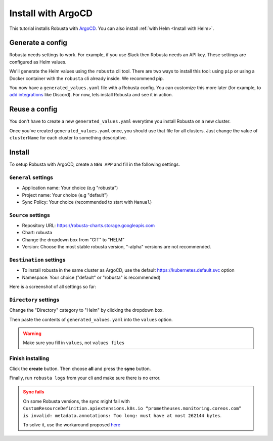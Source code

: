 Install with ArgoCD
==============================

This tutorial installs Robusta with `ArgoCD <https://argoproj.github.io/cd>`_. You can also install :ref:`with Helm <Install with Helm>`.

Generate a config
-----------------------------------

Robusta needs settings to work. For example, if you use Slack then Robusta needs an API key. These settings are configured as Helm values.

We'll generate the Helm values using the ``robusta`` cli tool. There are two ways to install this tool: using ``pip`` or using a Docker container with the ``robusta`` cli already inside. We recommend pip.

.. tab-set::    

    .. tab-item:: pip
        :name: pip-cli-tab

        Install the ``robusta`` cli tool with ``pip``:

        .. code-block:: bash
            :name: cb-pip-install

            pip install -U robusta-cli --no-cache

        Run the ``robusta`` cli tool to generate a Helm values file:

        .. code-block:: bash
           :name: cb-robusta-gen-config

            robusta gen-config

        .. admonition:: System Requirements
            :class: warning

            Python 3.7 or higher is required.

            On systems with both Python 2 and Python 3, make sure you run ``pip3``

            You also must have Python's script directory in your PATH. When this is not the case, errors like ``command not found: robusta`` occur. See :ref:`Common Errors` to fix this.

    .. tab-item:: docker
        :name: docker-cli-tab

        Download the robusta script and grant execute permissions:

        .. code-block:: bash
            :name: cb-docker-cli-download

            curl -fsSL -o robusta https://docs.robusta.dev/master/_static/robusta
            chmod +x robusta

        Run the ``robusta`` cli tool to generate a Helm values file:

        .. code-block:: bash
            :name: cb-docker-cli-example

            ./robusta version

        .. admonition:: System Requirements
            :class: warning

            A Docker daemon and bash are required.

            On Windows you can use bash inside `WSL <https://docs.microsoft.com/en-us/windows/wsl/install>`_.

You now have a ``generated_values.yaml`` file with a Robusta config. You can customize this more later (for example, to `add integrations <https://docs.robusta.dev/master/catalog/sinks/index.html>`_ like Discord). For now, lets install Robusta and see it in action.

.. Options
.. ^^^^^^^^^^^^^

.. There are a few options to mange Robusta with ArgoCD.

.. 1. Directly add the ``generated_value.yaml`` to argo cd:
..     - ``generated_values.yaml`` file will be saved directly in ArgoCD

.. 2. Commit your ``generated_value.yaml`` file to git:
..     - A git repo needs to be created to store ``generated_value.yaml`` (or add it to existing one)
..     - You'll have to :ref:`create Kubernetes secrets <Configuration secrets>` for robusta keys
..     - Requires more advanced ArgoCD functions to combine the robusta helm chart with the external ``generated_value.yaml`` file

.. We'll describe the simpler option here. We're currently working on a guide for the more advanced option, contact us if you have questions.

Reuse a config
-------------------
You don't have to create a new ``generated_values.yaml`` everytime you install Robusta on a new cluster. 

Once you've created ``generated_values.yaml`` once, you should use that file for all clusters. Just change the value of ``clusterName`` for each cluster to something descriptive.

Install
--------------------------------

To setup Robusta with ArgoCD, create a ``NEW APP`` and fill in the following settings.

``General`` settings
^^^^^^^^^^^^^^^^^

- Application name: Your choice (e.g "robusta")
- Project name: Your choice (e.g "default")
- Sync Policy: Your choice (recommended to start with ``Manual``)

``Source`` settings
^^^^^^^^^^^^^^^^^^^

- Repository URL: https://robusta-charts.storage.googleapis.com
- Chart: robusta
- Change the dropdown box from "GIT" to "HELM"
- Version: Choose the most stable robusta version, "-alpha" versions are not recommended.

``Destination`` settings
^^^^^^^^^^^^^^^^^^^^^^^^^^

- To install robusta in the same cluster as ArgoCD, use the default https://kubernetes.default.svc option
- Namespace: Your choice ("default" or "robusta" is recommended)

Here is a screenshot of all settings so far:

.. image:: /images/argo_cd_ui_robusta.png
   :align: center


``Directory`` settings
^^^^^^^^^^^^^^^^^^^^^^^

Change the "Directory" category to "Helm" by clicking the dropdown box.

Then paste the contents of ``generated_values.yaml`` into the ``values`` option.

.. warning::

    Make sure you fill in ``values``, not ``values files``

.. image:: /images/argo_cd_ui_robusta_helm_values.png
   :align: center

Finish installing
^^^^^^^^^^^^^^^^^
Click the **create** button. Then choose **all** and press the **sync** button.

Finally, run ``robusta logs`` from your cli and make sure there is no error.

.. image:: /images/argocd_sync_all.png
   :align: center

.. admonition:: Sync fails
    :class: warning

    On some Robusta versions, the sync might fail with ``CustomResourceDefinition.apiextensions.k8s.io “prometheuses.monitoring.coreos.com” is invalid: metadata.annotations: Too long: must have at most 262144 bytes``.

    To solve it, use the workaround proposed `here <https://github.com/prometheus-community/helm-charts/issues/1500#issuecomment-1132907207>`_
